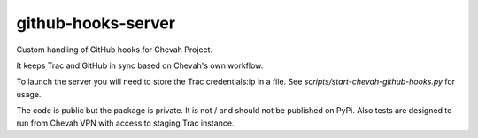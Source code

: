 github-hooks-server
===================

Custom handling of GitHub hooks for Chevah Project.

It keeps Trac and GitHub in sync based on Chevah's own workflow.

To launch the server you will need to store the Trac credentials:ip in a file.
See `scripts/start-chevah-github-hooks.py` for usage.

The code is public but the package is private. It is not / and should not
be published on PyPi.
Also tests are designed to run from Chevah VPN with access to staging Trac
instance.

